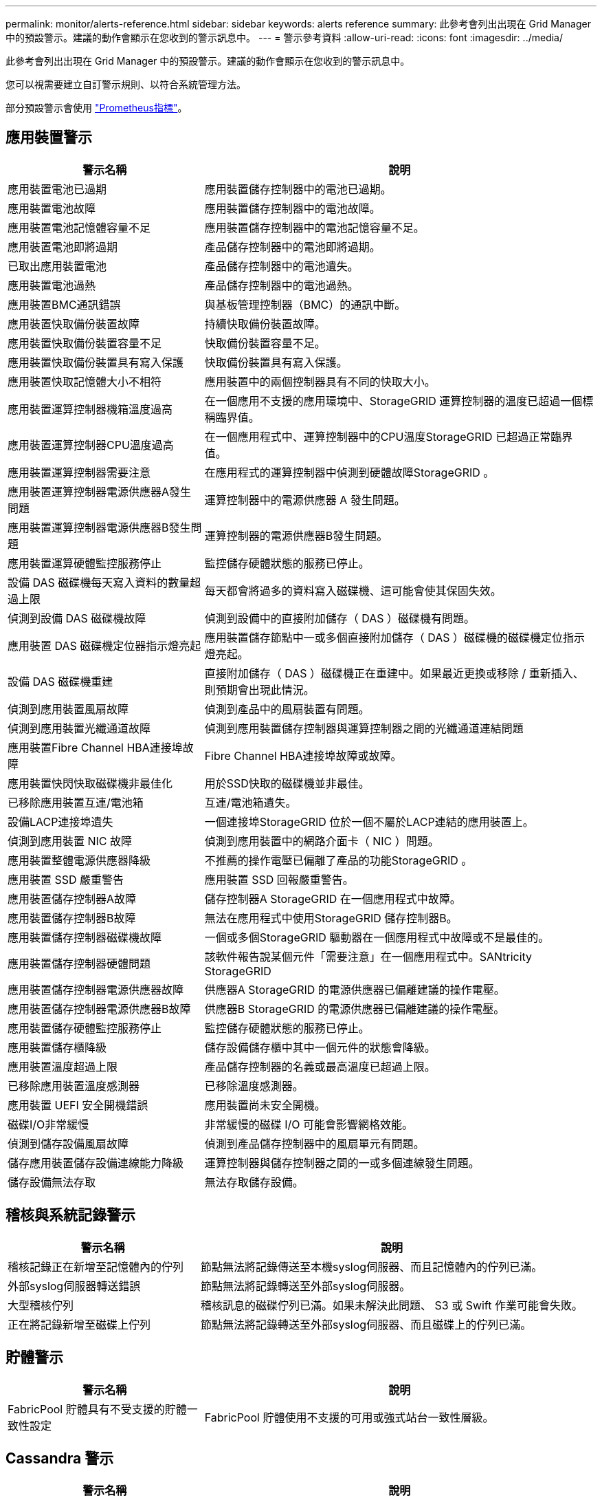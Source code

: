 ---
permalink: monitor/alerts-reference.html 
sidebar: sidebar 
keywords: alerts reference 
summary: 此參考會列出出現在 Grid Manager 中的預設警示。建議的動作會顯示在您收到的警示訊息中。 
---
= 警示參考資料
:allow-uri-read: 
:icons: font
:imagesdir: ../media/


[role="lead"]
此參考會列出出現在 Grid Manager 中的預設警示。建議的動作會顯示在您收到的警示訊息中。

您可以視需要建立自訂警示規則、以符合系統管理方法。

部分預設警示會使用 link:commonly-used-prometheus-metrics.html["Prometheus指標"]。



== 應用裝置警示

[cols="1a,2a"]
|===
| 警示名稱 | 說明 


 a| 
應用裝置電池已過期
 a| 
應用裝置儲存控制器中的電池已過期。



 a| 
應用裝置電池故障
 a| 
應用裝置儲存控制器中的電池故障。



 a| 
應用裝置電池記憶體容量不足
 a| 
應用裝置儲存控制器中的電池記憶容量不足。



 a| 
應用裝置電池即將過期
 a| 
產品儲存控制器中的電池即將過期。



 a| 
已取出應用裝置電池
 a| 
產品儲存控制器中的電池遺失。



 a| 
應用裝置電池過熱
 a| 
產品儲存控制器中的電池過熱。



 a| 
應用裝置BMC通訊錯誤
 a| 
與基板管理控制器（BMC）的通訊中斷。



 a| 
應用裝置快取備份裝置故障
 a| 
持續快取備份裝置故障。



 a| 
應用裝置快取備份裝置容量不足
 a| 
快取備份裝置容量不足。



 a| 
應用裝置快取備份裝置具有寫入保護
 a| 
快取備份裝置具有寫入保護。



 a| 
應用裝置快取記憶體大小不相符
 a| 
應用裝置中的兩個控制器具有不同的快取大小。



 a| 
應用裝置運算控制器機箱溫度過高
 a| 
在一個應用不支援的應用環境中、StorageGRID 運算控制器的溫度已超過一個標稱臨界值。



 a| 
應用裝置運算控制器CPU溫度過高
 a| 
在一個應用程式中、運算控制器中的CPU溫度StorageGRID 已超過正常臨界值。



 a| 
應用裝置運算控制器需要注意
 a| 
在應用程式的運算控制器中偵測到硬體故障StorageGRID 。



 a| 
應用裝置運算控制器電源供應器A發生問題
 a| 
運算控制器中的電源供應器 A 發生問題。



 a| 
應用裝置運算控制器電源供應器B發生問題
 a| 
運算控制器的電源供應器B發生問題。



 a| 
應用裝置運算硬體監控服務停止
 a| 
監控儲存硬體狀態的服務已停止。



 a| 
設備 DAS 磁碟機每天寫入資料的數量超過上限
 a| 
每天都會將過多的資料寫入磁碟機、這可能會使其保固失效。



 a| 
偵測到設備 DAS 磁碟機故障
 a| 
偵測到設備中的直接附加儲存（ DAS ）磁碟機有問題。



 a| 
應用裝置 DAS 磁碟機定位器指示燈亮起
 a| 
應用裝置儲存節點中一或多個直接附加儲存（ DAS ）磁碟機的磁碟機定位指示燈亮起。



 a| 
設備 DAS 磁碟機重建
 a| 
直接附加儲存（ DAS ）磁碟機正在重建中。如果最近更換或移除 / 重新插入、則預期會出現此情況。



 a| 
偵測到應用裝置風扇故障
 a| 
偵測到產品中的風扇裝置有問題。



 a| 
偵測到應用裝置光纖通道故障
 a| 
偵測到應用裝置儲存控制器與運算控制器之間的光纖通道連結問題



 a| 
應用裝置Fibre Channel HBA連接埠故障
 a| 
Fibre Channel HBA連接埠故障或故障。



 a| 
應用裝置快閃快取磁碟機非最佳化
 a| 
用於SSD快取的磁碟機並非最佳。



 a| 
已移除應用裝置互連/電池箱
 a| 
互連/電池箱遺失。



 a| 
設備LACP連接埠遺失
 a| 
一個連接埠StorageGRID 位於一個不屬於LACP連結的應用裝置上。



 a| 
偵測到應用裝置 NIC 故障
 a| 
偵測到應用裝置中的網路介面卡（ NIC ）問題。



 a| 
應用裝置整體電源供應器降級
 a| 
不推薦的操作電壓已偏離了產品的功能StorageGRID 。



 a| 
應用裝置 SSD 嚴重警告
 a| 
應用裝置 SSD 回報嚴重警告。



 a| 
應用裝置儲存控制器A故障
 a| 
儲存控制器A StorageGRID 在一個應用程式中故障。



 a| 
應用裝置儲存控制器B故障
 a| 
無法在應用程式中使用StorageGRID 儲存控制器B。



 a| 
應用裝置儲存控制器磁碟機故障
 a| 
一個或多個StorageGRID 驅動器在一個應用程式中故障或不是最佳的。



 a| 
應用裝置儲存控制器硬體問題
 a| 
該軟件報告說某個元件「需要注意」在一個應用程式中。SANtricity StorageGRID



 a| 
應用裝置儲存控制器電源供應器故障
 a| 
供應器A StorageGRID 的電源供應器已偏離建議的操作電壓。



 a| 
應用裝置儲存控制器電源供應器B故障
 a| 
供應器B StorageGRID 的電源供應器已偏離建議的操作電壓。



 a| 
應用裝置儲存硬體監控服務停止
 a| 
監控儲存硬體狀態的服務已停止。



 a| 
應用裝置儲存櫃降級
 a| 
儲存設備儲存櫃中其中一個元件的狀態會降級。



 a| 
應用裝置溫度超過上限
 a| 
產品儲存控制器的名義或最高溫度已超過上限。



 a| 
已移除應用裝置溫度感測器
 a| 
已移除溫度感測器。



 a| 
應用裝置 UEFI 安全開機錯誤
 a| 
應用裝置尚未安全開機。



 a| 
磁碟I/O非常緩慢
 a| 
非常緩慢的磁碟 I/O 可能會影響網格效能。



 a| 
偵測到儲存設備風扇故障
 a| 
偵測到產品儲存控制器中的風扇單元有問題。



 a| 
儲存應用裝置儲存設備連線能力降級
 a| 
運算控制器與儲存控制器之間的一或多個連線發生問題。



 a| 
儲存設備無法存取
 a| 
無法存取儲存設備。

|===


== 稽核與系統記錄警示

[cols="1a,2a"]
|===
| 警示名稱 | 說明 


 a| 
稽核記錄正在新增至記憶體內的佇列
 a| 
節點無法將記錄傳送至本機syslog伺服器、而且記憶體內的佇列已滿。



 a| 
外部syslog伺服器轉送錯誤
 a| 
節點無法將記錄轉送至外部syslog伺服器。



 a| 
大型稽核佇列
 a| 
稽核訊息的磁碟佇列已滿。如果未解決此問題、 S3 或 Swift 作業可能會失敗。



 a| 
正在將記錄新增至磁碟上佇列
 a| 
節點無法將記錄轉送至外部syslog伺服器、而且磁碟上的佇列已滿。

|===


== 貯體警示

[cols="1a,2a"]
|===
| 警示名稱 | 說明 


 a| 
FabricPool 貯體具有不受支援的貯體一致性設定
 a| 
FabricPool 貯體使用不支援的可用或強式站台一致性層級。

|===


== Cassandra 警示

[cols="1a,2a"]
|===
| 警示名稱 | 說明 


 a| 
Cassandra自動執行元件錯誤
 a| 
Cassandra自動執行元件發生錯誤。



 a| 
Cassandra自動執行元件度量資料已過期
 a| 
介紹Cassandra自動執行元件的指標已過時。



 a| 
Cassandra通訊錯誤
 a| 
執行Cassandra服務的節點無法彼此通訊。



 a| 
Cassandra相容性過載
 a| 
Cassandra壓縮程序過載。



 a| 
Cassandra 超大寫入錯誤
 a| 
內部 StorageGRID 程序傳送寫入要求給 Cassandra 、要求太大。



 a| 
Cassandra修復指標已過期
 a| 
說明Cassandra修復工作的指標已過時。



 a| 
Cassandra修復進度緩慢
 a| 
Cassandra資料庫修復的進度緩慢。



 a| 
Cassandra修復服務無法使用
 a| 
Cassandra修復服務無法使用。



 a| 
Cassandra表格毀損
 a| 
Cassandra偵測到表格毀損。  如果Cassandra偵測到表格毀損、就會自動重新啟動。

|===


== 雲端儲存池警示

[cols="1a,2a"]
|===
| 警示名稱 | 說明 


 a| 
雲端儲存資源池連線錯誤
 a| 
Cloud Storage Pool的健全狀況檢查偵測到一或多個新錯誤。

|===


== 跨網格複寫警示

[cols="1a,2a"]
|===
| 警示名稱 | 說明 


 a| 
跨網格複寫永久失敗
 a| 
發生跨網格複寫錯誤、需要使用者介入才能解決。



 a| 
無法使用跨網格複寫資源
 a| 
由於資源無法使用、因此跨網格複寫要求擱置中。

|===


== DHCP 警示

[cols="1a,2a"]
|===
| 警示名稱 | 說明 


 a| 
DHCP租用已過期
 a| 
網路介面上的DHCP租用已過期。



 a| 
DHCP租約即將到期
 a| 
網路介面上的DHCP租用即將到期。



 a| 
DHCP伺服器無法使用
 a| 
DHCP伺服器無法使用。

|===


== 偵錯與追蹤警示

[cols="1a,2a"]
|===
| 警示名稱 | 說明 


 a| 
偵錯效能影響
 a| 
啟用偵錯模式時、系統效能可能會受到負面影響。



 a| 
追蹤組態已啟用
 a| 
啟用追蹤組態時、系統效能可能會受到負面影響。

|===


== 電子郵件和 AutoSupport 警示

[cols="1a,2a"]
|===
| 警示名稱 | 說明 


 a| 
AutoSupport 訊息無法傳送
 a| 
最近的 AutoSupport 訊息無法傳送。



 a| 
電子郵件通知失敗
 a| 
無法傳送警示的電子郵件通知。

|===


== 銷毀編碼（ EC ）警示

[cols="1a,2a"]
|===
| 警示名稱 | 說明 


 a| 
EC重新平衡故障
 a| 
EC 重新平衡程序失敗或已停止。



 a| 
EC修復失敗
 a| 
EC 資料的修復工作已失敗或已停止。



 a| 
EC修復停止
 a| 
EC 資料的修復工作已停止。

|===


== 憑證警示過期

[cols="1a,2a"]
|===
| 警示名稱 | 說明 


 a| 
管理 Proxy CA 憑證過期
 a| 
管理 Proxy 伺服器 CA 套件中的一或多個憑證即將過期。



 a| 
用戶端憑證過期
 a| 
一或多個用戶端憑證即將過期。



 a| 
S3 和 Swift 的全域伺服器憑證過期
 a| 
S3 和 Swift 的全域伺服器憑證即將過期。



 a| 
負載平衡器端點憑證過期
 a| 
一個或多個負載平衡器端點憑證即將過期。



 a| 
管理介面的伺服器憑證過期
 a| 
用於管理介面的伺服器憑證即將過期。



 a| 
外部syslog CA憑證過期
 a| 
用於簽署外部syslog伺服器憑證的憑證授權單位（CA）憑證即將過期。



 a| 
外部syslog用戶端憑證過期
 a| 
外部syslog伺服器的用戶端憑證即將過期。



 a| 
外部syslog伺服器憑證過期
 a| 
外部syslog伺服器提供的伺服器憑證即將過期。

|===


== Grid Network 警示

[cols="1a,2a"]
|===
| 警示名稱 | 說明 


 a| 
Grid Network MTU不符
 a| 
網格網路介面（ eth0 ）的 MTU 設定在網格中的各個節點之間有顯著差異。

|===


== 網格同盟警示

[cols="1a,2a"]
|===
| 警示名稱 | 說明 


 a| 
Grid Federation 憑證過期
 a| 
一或多個網格同盟憑證即將過期。



 a| 
Grid Federation 連線失敗
 a| 
本機和遠端網格之間的網格同盟連線無法運作。

|===


== 高使用率或高延遲警示

[cols="1a,2a"]
|===
| 警示名稱 | 說明 


 a| 
高Java堆使用率
 a| 
正在使用大量的Java堆空間。



 a| 
中繼資料查詢的高延遲
 a| 
Cassandra中繼資料查詢的平均時間過長。

|===


== 身分識別聯盟警示

[cols="1a,2a"]
|===
| 警示名稱 | 說明 


 a| 
身分識別聯盟同步失敗
 a| 
無法同步處理來自身分識別來源的聯盟群組和使用者。



 a| 
租戶的身分識別聯盟同步處理失敗
 a| 
無法從租戶設定的身分識別來源同步處理聯盟群組和使用者。

|===


== 資訊生命週期管理（ ILM ）警示

[cols="1a,2a"]
|===
| 警示名稱 | 說明 


 a| 
ILM放置無法實現
 a| 
ILM規則中的放置指示無法針對特定物件執行。



 a| 
ILM掃描期間過長
 a| 
掃描、評估及套用 ILM 至物件所需的時間過長。



 a| 
ILM掃描率過低
 a| 
ILM掃描速率設定為每秒不到100個物件。

|===


== 金鑰管理伺服器（ KMS ）警示

[cols="1a,2a"]
|===
| 警示名稱 | 說明 


 a| 
KMS CA憑證過期
 a| 
用於簽署金鑰管理伺服器（KMS）憑證的憑證授權單位（CA）憑證即將過期。



 a| 
KMS用戶端憑證過期
 a| 
金鑰管理伺服器的用戶端憑證即將過期



 a| 
無法載入kms組態
 a| 
金鑰管理伺服器的組態存在、但無法載入。



 a| 
KMS連線錯誤
 a| 
應用裝置節點無法連線至其站台的金鑰管理伺服器。



 a| 
找不到kms加密金鑰名稱
 a| 
設定的金鑰管理伺服器沒有符合所提供名稱的加密金鑰。



 a| 
KMS加密金鑰旋轉失敗
 a| 
已成功解密所有應用裝置磁碟區、但一個或多個磁碟區無法旋轉至最新的金鑰。



 a| 
未設定公里
 a| 
此站台不存在金鑰管理伺服器。



 a| 
KMS金鑰無法解密應用裝置磁碟區
 a| 
裝置上啟用節點加密的一或多個磁碟區無法使用目前的KMS金鑰解密。



 a| 
KMS伺服器憑證過期
 a| 
金鑰管理伺服器（KMS）所使用的伺服器憑證即將過期。

|===


== 本機時鐘偏移警示

[cols="1a,2a"]
|===
| 警示名稱 | 說明 


 a| 
本機時鐘大時間偏移
 a| 
本機時鐘與網路時間傳輸協定（ NTP ）時間之間的偏移量太大。

|===


== 記憶體不足或空間不足警示

[cols="1a,2a"]
|===
| 警示名稱 | 說明 


 a| 
稽核記錄磁碟容量過低
 a| 
稽核記錄可用空間不足。如果未解決此問題、 S3 或 Swift 作業可能會失敗。



 a| 
可用節點記憶體不足
 a| 
節點上可用的RAM量很低。



 a| 
儲存資源池可用空間不足
 a| 
儲存節點中可用於儲存物件資料的空間不足。



 a| 
安裝的節點記憶體不足
 a| 
節點上安裝的記憶體容量過低。



 a| 
低中繼資料儲存
 a| 
用於儲存物件中繼資料的空間不足。



 a| 
低度量磁碟容量
 a| 
度量資料庫可用空間不足。



 a| 
低物件資料儲存
 a| 
用於儲存物件資料的空間不足。



 a| 
低唯讀浮水印會置換
 a| 
儲存Volume軟式唯讀浮點覆寫低於儲存節點的最佳化浮點下限。



 a| 
低根磁碟容量
 a| 
根磁碟上的可用空間不足。



 a| 
低系統資料容量
 a| 
/var/local 的可用空間不足。如果未解決此問題、 S3 或 Swift 作業可能會失敗。



 a| 
低溫度目錄可用空間
 a| 
/tmp目錄中的可用空間不足。

|===


== 節點或節點網路警示

[cols="1a,2a"]
|===
| 警示名稱 | 說明 


 a| 
管理網路接收使用量
 a| 
管理網路上的接收使用率很高。



 a| 
管理網路傳輸使用量
 a| 
管理網路上的傳輸使用率很高。



 a| 
防火牆組態失敗
 a| 
無法套用防火牆組態。



 a| 
以後援模式管理介面端點
 a| 
所有管理介面端點都已回復為預設連接埠太久。



 a| 
節點網路連線錯誤
 a| 
在節點之間傳輸資料時發生錯誤。



 a| 
節點網路接收框架錯誤
 a| 
節點接收到的網路框架有很大比例發生錯誤。



 a| 
節點未與NTP伺服器同步
 a| 
節點未與網路時間傳輸協定（ NTP ）伺服器同步。



 a| 
節點未被NTP伺服器鎖定
 a| 
節點未鎖定至網路時間傳輸協定（NTP）伺服器。



 a| 
非應用裝置節點網路中斷
 a| 
一或多個網路裝置當機或中斷連線。



 a| 
管理網路上的服務應用裝置連結中斷
 a| 
管理網路（ eth1 ）的應用裝置介面已關閉或中斷連線。



 a| 
管理網路連接埠1上的服務應用裝置連結中斷
 a| 
應用裝置上的管理網路連接埠1已關閉或中斷連線。



 a| 
客戶端網路上的服務應用裝置連結中斷
 a| 
用戶端網路（ eth2 ）的應用裝置介面已關閉或中斷連線。



 a| 
服務應用裝置在網路連接埠 1 上向下連結
 a| 
裝置上的網路連接埠 1 已關閉或中斷連線。



 a| 
服務應用裝置在網路連接埠 2 上連結中斷
 a| 
裝置上的網路連接埠 2 已關閉或中斷連線。



 a| 
服務應用裝置在網路連接埠 3 上連結中斷
 a| 
裝置上的網路連接埠 3 已關閉或中斷連線。



 a| 
服務應用裝置在網路連接埠 4 上中斷連結
 a| 
裝置上的網路連接埠 4 已關閉或中斷連線。



 a| 
管理網路上的儲存設備連結中斷
 a| 
管理網路（ eth1 ）的應用裝置介面已關閉或中斷連線。



 a| 
儲存應用裝置連結至管理網路連接埠1
 a| 
應用裝置上的管理網路連接埠1已關閉或中斷連線。



 a| 
儲存設備在用戶端網路上連結中斷
 a| 
用戶端網路（ eth2 ）的應用裝置介面已關閉或中斷連線。



 a| 
儲存設備在網路連接埠 1 上向下連結
 a| 
裝置上的網路連接埠 1 已關閉或中斷連線。



 a| 
儲存設備在網路連接埠 2 上向下連結
 a| 
裝置上的網路連接埠 2 已關閉或中斷連線。



 a| 
儲存設備在網路連接埠 3 上向下連結
 a| 
裝置上的網路連接埠 3 已關閉或中斷連線。



 a| 
儲存設備在網路連接埠 4 上向下連結
 a| 
裝置上的網路連接埠 4 已關閉或中斷連線。



 a| 
儲存節點未處於所需的儲存狀態
 a| 
儲存節點上的 LDR 服務因為內部錯誤或與磁碟區相關的問題而無法轉換至所需的狀態



 a| 
TCP 連線使用量
 a| 
此節點上的 TCP 連線數量接近可追蹤的最大數量。



 a| 
無法與節點通訊
 a| 
一個或多個服務沒有回應、或無法連線至節點。



 a| 
非預期的節點重新開機
 a| 
節點在過去24小時內意外重新開機。

|===


== 物件警示

[cols="1a,2a"]
|===
| 警示名稱 | 說明 


 a| 
物件存在檢查失敗
 a| 
物件存在檢查工作失敗。



 a| 
物件存在檢查停止
 a| 
物件存在檢查工作已停止。



 a| 
物件遺失
 a| 
一個或多個物件已從網格中遺失。



 a| 
S3 將物件大小放得太大
 a| 
用戶端嘗試的「放置物件」作業超過 S3 大小限制。



 a| 
偵測到不明毀損的物件
 a| 
在複寫的物件儲存設備中找到無法識別為複寫物件的檔案。

|===


== 平台服務警示

[cols="1a,2a"]
|===
| 警示名稱 | 說明 


 a| 
平台服務擱置要求容量不足
 a| 
平台服務擱置要求的數量即將接近容量。



 a| 
平台服務無法使用
 a| 
有太少的儲存節點與站台上正在執行或可用的RSM服務。

|===


== 儲存磁碟區警示

[cols="1a,2a"]
|===
| 警示名稱 | 說明 


 a| 
儲存磁碟區需要注意
 a| 
儲存磁碟區離線、需要注意。



 a| 
儲存磁碟區需要還原
 a| 
儲存磁碟區已恢復、需要還原。



 a| 
儲存磁碟區離線
 a| 
儲存磁碟區已離線超過 5 分鐘、可能是因為節點在磁碟區格式化步驟期間重新開機。



 a| 
Volume 還原無法開始複寫資料修復
 a| 
無法自動啟動已修復磁碟區的複寫資料修復。

|===


== StorageGRID 服務警示

[cols="1a,2a"]
|===
| 警示名稱 | 說明 


 a| 
使用備份組態的 Nginx 服務
 a| 
Nginx 服務的組態無效。現在正在使用先前的組態。



 a| 
使用備份組態的 Nginx) 服務
 a| 
Nginx) 服務的組態無效。現在正在使用先前的組態。



 a| 
需要重新開機才能停用 FIPS
 a| 
安全性原則不需要 FIPS 模式、但已啟用 NetApp 密碼編譯安全模組。



 a| 
需要重新開機才能啟用 FIPS
 a| 
安全性原則需要 FIPS 模式、但 NetApp 密碼編譯安全模組已停用。



 a| 
使用備份組態的 SSH 服務
 a| 
SSH 服務的組態無效。現在正在使用先前的組態。

|===


== 租戶警示

[cols="1a,2a"]
|===
| 警示名稱 | 說明 


 a| 
租戶配額使用量高
 a| 
使用的配額空間百分比很高。此規則預設為停用、因為它可能導致通知太多。

|===